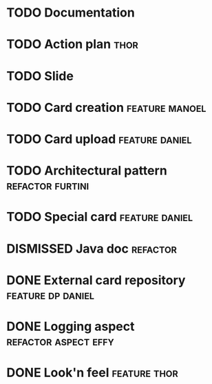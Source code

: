 * TODO Documentation
* TODO Action plan :thor:
* TODO Slide
* TODO Card creation :feature:manoel:
* TODO Card upload :feature:daniel:
* TODO Architectural pattern :refactor:furtini:
* TODO Special card :feature:daniel:
* DISMISSED Java doc :refactor:
  CLOSED: [2018-11-03 Sat]
* DONE External card repository :feature:dp:daniel:
  CLOSED: [2018-11-03 Sat]
* DONE Logging aspect :refactor:aspect:effy:
  CLOSED: [2018-11-02 Fri]
* DONE Look'n feel :feature:thor:
  CLOSED: [2018-11-01 Thu]
